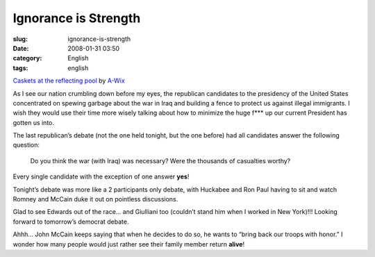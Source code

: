 Ignorance is Strength
#####################
:slug: ignorance-is-strength
:date: 2008-01-31 03:50
:category: English
:tags: english

|Dead soldiers|

`Caskets at the reflecting
pool <http://www.flickr.com/photos/wicks/1041051/>`__ by
`A-Wix <http://www.flickr.com/photos/wicks/>`__

As I see our nation crumbling down before my eyes, the republican
candidates to the presidency of the United States concentrated on
spewing garbage about the war in Iraq and building a fence to protect us
against illegal immigrants. I wish they would use their time more wisely
talking about how to minimize the huge f\*\*\* up our current President
has gotten us into.

The last republican’s debate (not the one held tonight, but the one
before) had all candidates answer the following question:

    Do you think the war (with Iraq) was necessary? Were the thousands
    of casualties worthy?

Every single candidate with the exception of one answer **yes**!

Tonight’s debate was more like a 2 participants only debate, with
Huckabee and Ron Paul having to sit and watch Romney and McCain duke it
out on pointless discussions.

Glad to see Edwards out of the race… and Giulliani too (couldn’t stand
him when I worked in New York)!!! Looking forward to tomorrow’s democrat
debate.

Ahhh… John McCain keeps saying that when he decides to do so, he wants
to “bring back our troops with honor.” I wonder how many people would
just rather see their family member return **alive**!

.. |Dead soldiers| image:: http://farm1.static.flickr.com/1/1041051_e0221d8016_d.jpg
